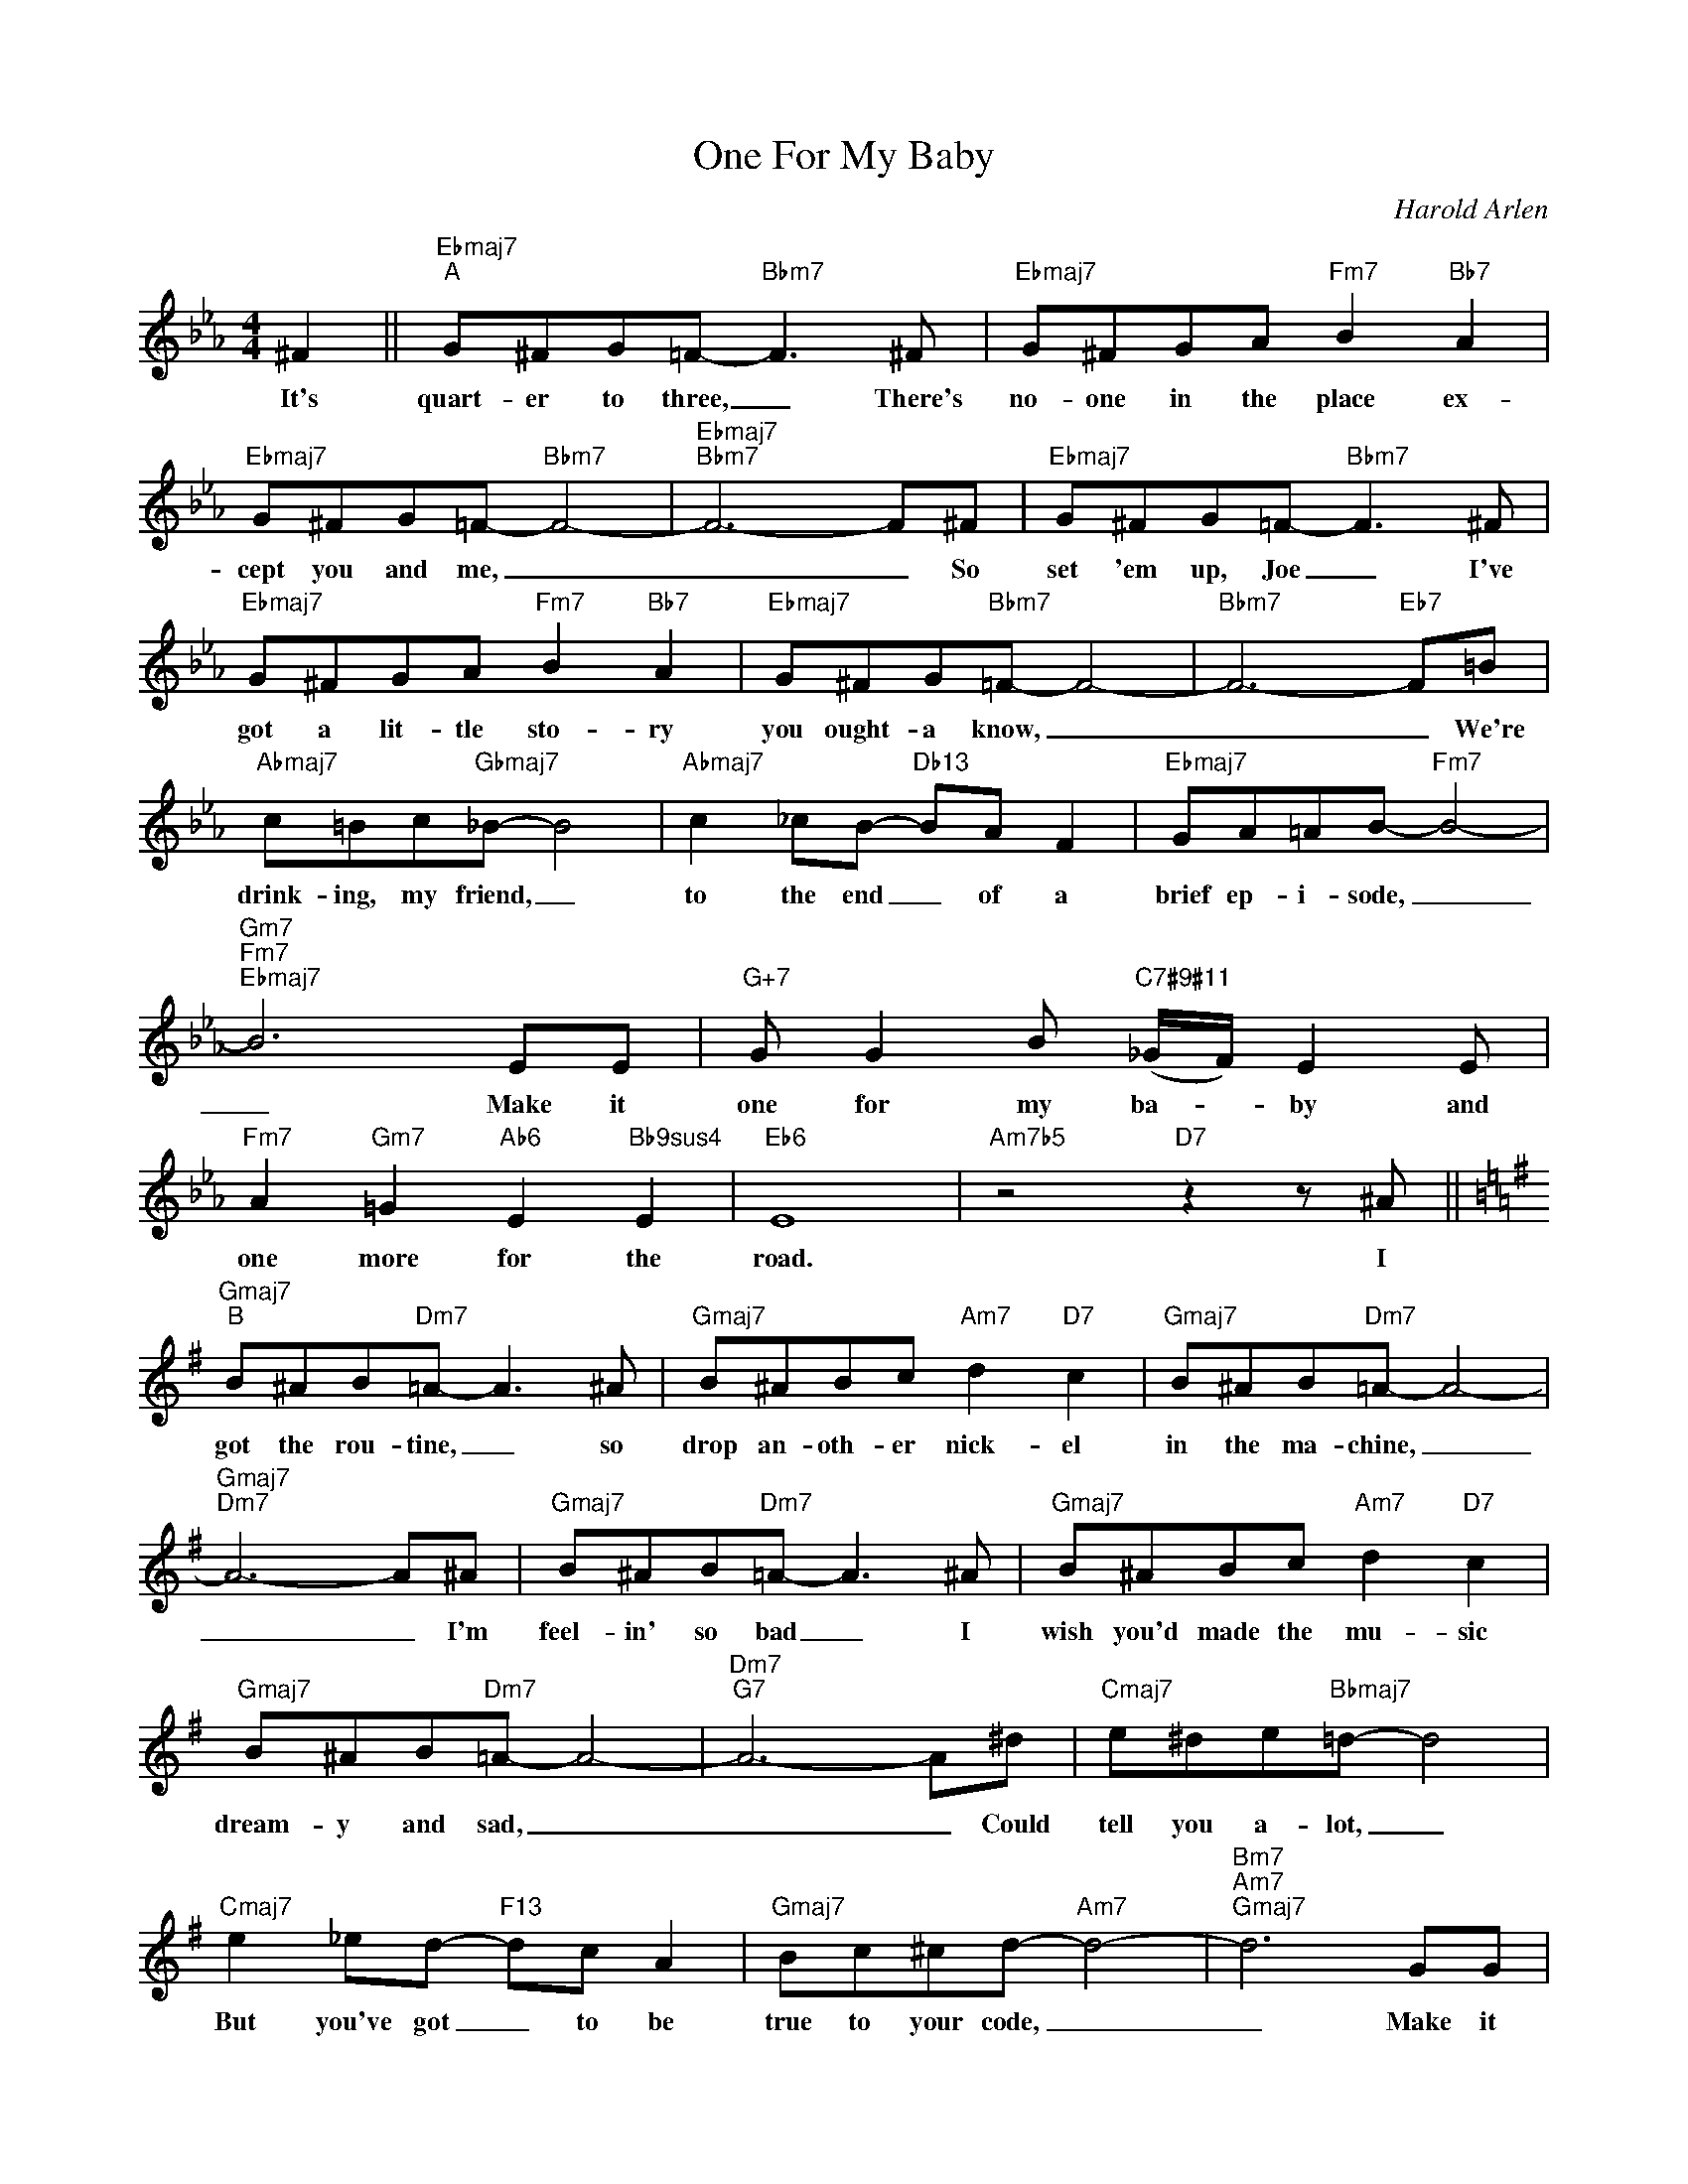 X:1
T:One For My Baby
C:Harold Arlen
Z:All Rights Reserved
L:1/8
M:4/4
K:Eb
V:1 treble 
V:1
 ^F2 ||"Ebmaj7""^A" G^FG=F-"Bbm7" F3 ^F |"Ebmaj7" G^FGA"Fm7" B2"Bb7" A2 | %3
w: It's|quart- er to three, _ There's|no- one in the place ex-|
"Ebmaj7" G^FG=F-"Bbm7" F4- |"Ebmaj7""Bbm7" F6- F^F |"Ebmaj7" G^FG=F-"Bbm7" F3 ^F | %6
w: cept you and me, _|_ _ So|set 'em up, Joe _ I've|
"Ebmaj7" G^FGA"Fm7" B2"Bb7" A2 |"Ebmaj7" G^FG"Bbm7"=F- F4- |"Bbm7" F6-"Eb7" F=B | %9
w: got a lit- tle sto- ry|you ought- a know, _|_ _ We're|
"Abmaj7" c=Bc"Gbmaj7"_B- B4 |"Abmaj7" c2 _cB-"Db13" BA F2 |"Ebmaj7" GA=AB-"Fm7" B4- | %12
w: drink- ing, my friend, _|to the end _ of a|brief ep- i- sode, _|
"Gm7""Fm7""Ebmaj7" B6 EE |"G+7" G G2 B"C7#9#11" (_G/F/) E2 E | %14
w: _ Make it|one for my ba- * by and|
"Fm7" A2"Gm7" =G2"Ab6" E2"Bb9sus4" E2 |"Eb6" E8 |"Am7b5" z4"D7" z2 z ^A || %17
w: one more for the|road.|I|
[K:G]"Gmaj7""^B" B^AB"Dm7"=A- A3 ^A |"Gmaj7" B^ABc"Am7" d2"D7" c2 |"Gmaj7" B^AB"Dm7"=A- A4- | %20
w: got the rou- tine, _ so|drop an- oth- er nick- el|in the ma- chine, _|
"Gmaj7""Dm7" A6- A^A |"Gmaj7" B^AB"Dm7"=A- A3 ^A |"Gmaj7" B^ABc"Am7" d2"D7" c2 | %23
w: _ _ I'm|feel- in' so bad _ I|wish you'd made the mu- sic|
"Gmaj7" B^AB"Dm7"=A- A4- |"Dm7""G7" A6- A^d |"Cmaj7" e^de"Bbmaj7"=d- d4 | %26
w: dream- y and sad, _|_ _ Could|tell you a- lot, _|
"Cmaj7" e2 _ed-"F13" dc A2 |"Gmaj7" Bc^cd-"Am7" d4- |"Bm7""Am7""Gmaj7" d6 GG | %29
w: But you've got _ to be|true to your code, _|_ Make it|
"B+7" B B2 d"E7#9#11" (_B/A/) G2 G |"Am7" c2"Bm7" =B2"C6" G2"D9sus4" G2 |"G6" G8 | %32
w: one for my ba- * by and|one more for the|road.|
"Dm7" z4"G7" z2 G2 ||"C9sus4""^C" c3 _B"C9" d G2 G |"C9sus4" c/_B/c/B/ cB"C9" dGGG | %35
w: You'd|nev- er know it, But|bud- dy, I'm a kind of po- et and I've|
"B+7" =B/d/"E7" c2 B"A7" G2"D9sus4" G2 |"G6""G7" G6- GG |"C9sus4" c3 _B"C9" d G2 G | %38
w: got- ta lot- ta things to|say; _ And|when I'm gloom- y you|
"C9sus4" c/_B/c/B/ cB"C9" d G2 G |"A7" A3 G"Eb9#11" A3 G |"D+7" _B6- BB || %41
w: sim- ply got- ta lis- ten to me un-|til it's talked a-|way. _ Well,|
"Gmaj7""^D" B^A B"Dm7"=A- A3 ^A |"Gmaj7" B^ABc"Am7" d2"D7" c2 |"Gmaj7" B^AB"Dm7"=A- A4- | %44
w: that how it goes _ And|Joe, I know you're get- ting|anx- ious to close, _|
"Gmaj7""Dm7" A6- A^A |"Gmaj7" B^AB"Dm7"=A- A3 ^A |"Gmaj7" B^ABc"Am7" d2"D7" c2 | %47
w: _ _ So,|thanks for the cheer _ I|hope you did- n't mind my|
"Gmaj7" B^AB"Dm7"=A- A4- |"Dm7""G7" A6- A^d |"Cmaj7" e^de"Bbmaj7"=d- d4 | %50
w: bend- ing your ear, _|_ _ This|torch that I've found _|
"Cmaj7" e2 _ed-"F13" dc A2 |"Gmaj7" Bc^cd-"Am7" d4- |"Bm7""Am7""Gmaj7" d6 GG | %53
w: must be drowned _ or it|soon might ex- plode, _|_ Make it|
"B+7" B B2 d"E7#9#11" (_B/A/) G2 G |"Am7" c2"Bm7" B2"C6" G2"D9sus4" G2 |"B+7""B7""E7b9" B6"A7" G2 | %56
w: one for my ba- * by and|one more for the|road that|
"D913sus4" B4"D13" B4 |"G6" G8 |"F9""Bb13" z8 |] %59
w: long, long|road.||

